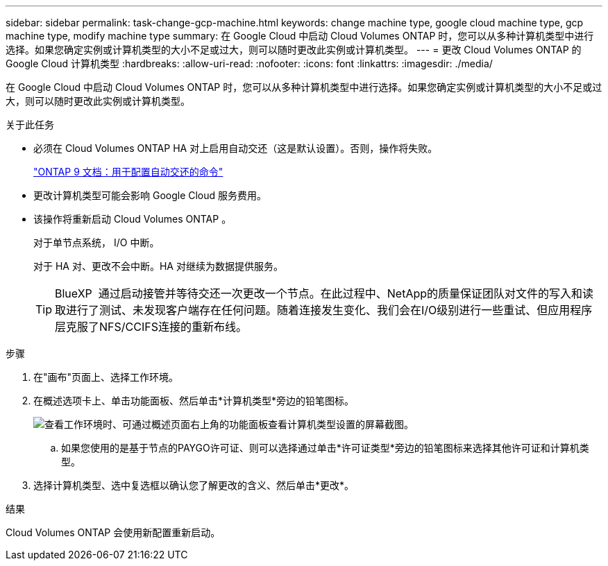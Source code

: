 ---
sidebar: sidebar 
permalink: task-change-gcp-machine.html 
keywords: change machine type, google cloud machine type, gcp machine type, modify machine type 
summary: 在 Google Cloud 中启动 Cloud Volumes ONTAP 时，您可以从多种计算机类型中进行选择。如果您确定实例或计算机类型的大小不足或过大，则可以随时更改此实例或计算机类型。 
---
= 更改 Cloud Volumes ONTAP 的 Google Cloud 计算机类型
:hardbreaks:
:allow-uri-read: 
:nofooter: 
:icons: font
:linkattrs: 
:imagesdir: ./media/


[role="lead"]
在 Google Cloud 中启动 Cloud Volumes ONTAP 时，您可以从多种计算机类型中进行选择。如果您确定实例或计算机类型的大小不足或过大，则可以随时更改此实例或计算机类型。

.关于此任务
* 必须在 Cloud Volumes ONTAP HA 对上启用自动交还（这是默认设置）。否则，操作将失败。
+
http://docs.netapp.com/ontap-9/topic/com.netapp.doc.dot-cm-hacg/GUID-3F50DE15-0D01-49A5-BEFD-D529713EC1FA.html["ONTAP 9 文档：用于配置自动交还的命令"^]

* 更改计算机类型可能会影响 Google Cloud 服务费用。
* 该操作将重新启动 Cloud Volumes ONTAP 。
+
对于单节点系统， I/O 中断。

+
对于 HA 对、更改不会中断。HA 对继续为数据提供服务。

+

TIP: BlueXP  通过启动接管并等待交还一次更改一个节点。在此过程中、NetApp的质量保证团队对文件的写入和读取进行了测试、未发现客户端存在任何问题。随着连接发生变化、我们会在I/O级别进行一些重试、但应用程序层克服了NFS/CCIFS连接的重新布线。



.步骤
. 在"画布"页面上、选择工作环境。
. 在概述选项卡上、单击功能面板、然后单击*计算机类型*旁边的铅笔图标。
+
image:screenshot_features_machine_type.png["查看工作环境时、可通过概述页面右上角的功能面板查看计算机类型设置的屏幕截图。"]

+
.. 如果您使用的是基于节点的PAYGO许可证、则可以选择通过单击*许可证类型*旁边的铅笔图标来选择其他许可证和计算机类型。


. 选择计算机类型、选中复选框以确认您了解更改的含义、然后单击*更改*。


.结果
Cloud Volumes ONTAP 会使用新配置重新启动。
